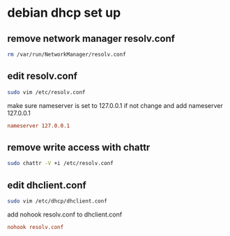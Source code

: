 * debian dhcp set up

** remove network manager resolv.conf

#+begin_src sh
rm /var/run/NetworkManager/resolv.conf  
#+end_src

** edit resolv.conf

#+begin_src sh
sudo vim /etc/resolv.conf
#+end_src

make sure nameserver is set to 127.0.0.1
if not change and add nameserver 127.0.0.1

#+begin_src conf
nameserver 127.0.0.1
#+end_src

** remove write access with chattr

#+begin_src sh
sudo chattr -V +i /etc/resolv.conf
#+end_src

** edit dhclient.conf

#+begin_src sh
sudo vim /etc/dhcp/dhclient.conf
#+end_src

add nohook resolv.conf to dhclient.conf

#+begin_src conf
nohook resolv.conf
#+end_src
